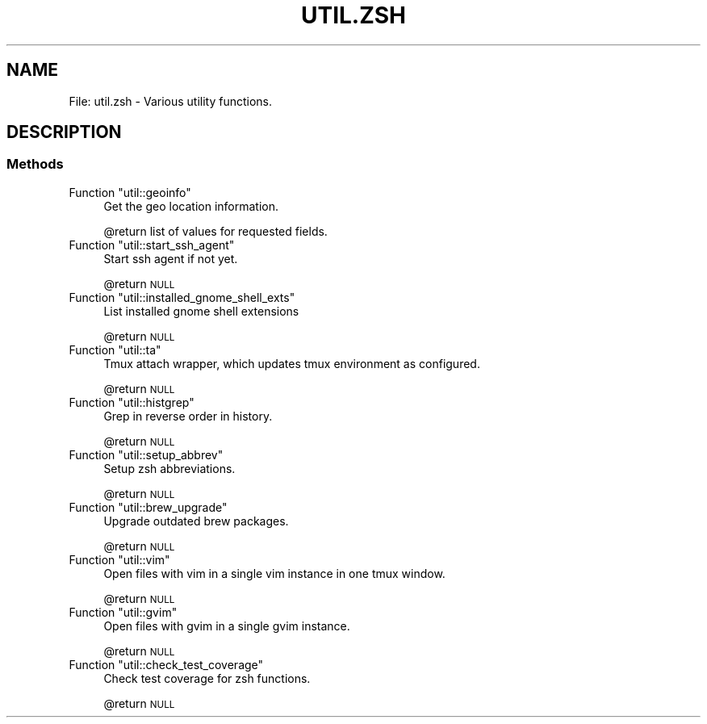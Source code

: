 .\" Automatically generated by Pod::Man 2.27 (Pod::Simple 3.28)
.\"
.\" Standard preamble:
.\" ========================================================================
.de Sp \" Vertical space (when we can't use .PP)
.if t .sp .5v
.if n .sp
..
.de Vb \" Begin verbatim text
.ft CW
.nf
.ne \\$1
..
.de Ve \" End verbatim text
.ft R
.fi
..
.\" Set up some character translations and predefined strings.  \*(-- will
.\" give an unbreakable dash, \*(PI will give pi, \*(L" will give a left
.\" double quote, and \*(R" will give a right double quote.  \*(C+ will
.\" give a nicer C++.  Capital omega is used to do unbreakable dashes and
.\" therefore won't be available.  \*(C` and \*(C' expand to `' in nroff,
.\" nothing in troff, for use with C<>.
.tr \(*W-
.ds C+ C\v'-.1v'\h'-1p'\s-2+\h'-1p'+\s0\v'.1v'\h'-1p'
.ie n \{\
.    ds -- \(*W-
.    ds PI pi
.    if (\n(.H=4u)&(1m=24u) .ds -- \(*W\h'-12u'\(*W\h'-12u'-\" diablo 10 pitch
.    if (\n(.H=4u)&(1m=20u) .ds -- \(*W\h'-12u'\(*W\h'-8u'-\"  diablo 12 pitch
.    ds L" ""
.    ds R" ""
.    ds C` ""
.    ds C' ""
'br\}
.el\{\
.    ds -- \|\(em\|
.    ds PI \(*p
.    ds L" ``
.    ds R" ''
.    ds C`
.    ds C'
'br\}
.\"
.\" Escape single quotes in literal strings from groff's Unicode transform.
.ie \n(.g .ds Aq \(aq
.el       .ds Aq '
.\"
.\" If the F register is turned on, we'll generate index entries on stderr for
.\" titles (.TH), headers (.SH), subsections (.SS), items (.Ip), and index
.\" entries marked with X<> in POD.  Of course, you'll have to process the
.\" output yourself in some meaningful fashion.
.\"
.\" Avoid warning from groff about undefined register 'F'.
.de IX
..
.nr rF 0
.if \n(.g .if rF .nr rF 1
.if (\n(rF:(\n(.g==0)) \{
.    if \nF \{
.        de IX
.        tm Index:\\$1\t\\n%\t"\\$2"
..
.        if !\nF==2 \{
.            nr % 0
.            nr F 2
.        \}
.    \}
.\}
.rr rF
.\"
.\" Accent mark definitions (@(#)ms.acc 1.5 88/02/08 SMI; from UCB 4.2).
.\" Fear.  Run.  Save yourself.  No user-serviceable parts.
.    \" fudge factors for nroff and troff
.if n \{\
.    ds #H 0
.    ds #V .8m
.    ds #F .3m
.    ds #[ \f1
.    ds #] \fP
.\}
.if t \{\
.    ds #H ((1u-(\\\\n(.fu%2u))*.13m)
.    ds #V .6m
.    ds #F 0
.    ds #[ \&
.    ds #] \&
.\}
.    \" simple accents for nroff and troff
.if n \{\
.    ds ' \&
.    ds ` \&
.    ds ^ \&
.    ds , \&
.    ds ~ ~
.    ds /
.\}
.if t \{\
.    ds ' \\k:\h'-(\\n(.wu*8/10-\*(#H)'\'\h"|\\n:u"
.    ds ` \\k:\h'-(\\n(.wu*8/10-\*(#H)'\`\h'|\\n:u'
.    ds ^ \\k:\h'-(\\n(.wu*10/11-\*(#H)'^\h'|\\n:u'
.    ds , \\k:\h'-(\\n(.wu*8/10)',\h'|\\n:u'
.    ds ~ \\k:\h'-(\\n(.wu-\*(#H-.1m)'~\h'|\\n:u'
.    ds / \\k:\h'-(\\n(.wu*8/10-\*(#H)'\z\(sl\h'|\\n:u'
.\}
.    \" troff and (daisy-wheel) nroff accents
.ds : \\k:\h'-(\\n(.wu*8/10-\*(#H+.1m+\*(#F)'\v'-\*(#V'\z.\h'.2m+\*(#F'.\h'|\\n:u'\v'\*(#V'
.ds 8 \h'\*(#H'\(*b\h'-\*(#H'
.ds o \\k:\h'-(\\n(.wu+\w'\(de'u-\*(#H)/2u'\v'-.3n'\*(#[\z\(de\v'.3n'\h'|\\n:u'\*(#]
.ds d- \h'\*(#H'\(pd\h'-\w'~'u'\v'-.25m'\f2\(hy\fP\v'.25m'\h'-\*(#H'
.ds D- D\\k:\h'-\w'D'u'\v'-.11m'\z\(hy\v'.11m'\h'|\\n:u'
.ds th \*(#[\v'.3m'\s+1I\s-1\v'-.3m'\h'-(\w'I'u*2/3)'\s-1o\s+1\*(#]
.ds Th \*(#[\s+2I\s-2\h'-\w'I'u*3/5'\v'-.3m'o\v'.3m'\*(#]
.ds ae a\h'-(\w'a'u*4/10)'e
.ds Ae A\h'-(\w'A'u*4/10)'E
.    \" corrections for vroff
.if v .ds ~ \\k:\h'-(\\n(.wu*9/10-\*(#H)'\s-2\u~\d\s+2\h'|\\n:u'
.if v .ds ^ \\k:\h'-(\\n(.wu*10/11-\*(#H)'\v'-.4m'^\v'.4m'\h'|\\n:u'
.    \" for low resolution devices (crt and lpr)
.if \n(.H>23 .if \n(.V>19 \
\{\
.    ds : e
.    ds 8 ss
.    ds o a
.    ds d- d\h'-1'\(ga
.    ds D- D\h'-1'\(hy
.    ds th \o'bp'
.    ds Th \o'LP'
.    ds ae ae
.    ds Ae AE
.\}
.rm #[ #] #H #V #F C
.\" ========================================================================
.\"
.IX Title "UTIL.ZSH 1"
.TH UTIL.ZSH 1 "2015-10-06" "perl v5.18.2" "User Contributed Perl Documentation"
.\" For nroff, turn off justification.  Always turn off hyphenation; it makes
.\" way too many mistakes in technical documents.
.if n .ad l
.nh
.SH "NAME"
File: util.zsh \- Various utility functions.
.SH "DESCRIPTION"
.IX Header "DESCRIPTION"
.SS "Methods"
.IX Subsection "Methods"
.ie n .IP "Function ""util::geoinfo""" 4
.el .IP "Function \f(CWutil::geoinfo\fR" 4
.IX Item "Function util::geoinfo"
Get the geo location information.
.Sp
\&\f(CW@return\fR list of values for requested fields.
.ie n .IP "Function ""util::start_ssh_agent""" 4
.el .IP "Function \f(CWutil::start_ssh_agent\fR" 4
.IX Item "Function util::start_ssh_agent"
Start ssh agent if not yet.
.Sp
\&\f(CW@return\fR \s-1NULL\s0
.ie n .IP "Function ""util::installed_gnome_shell_exts""" 4
.el .IP "Function \f(CWutil::installed_gnome_shell_exts\fR" 4
.IX Item "Function util::installed_gnome_shell_exts"
List installed gnome shell extensions
.Sp
\&\f(CW@return\fR \s-1NULL\s0
.ie n .IP "Function ""util::ta""" 4
.el .IP "Function \f(CWutil::ta\fR" 4
.IX Item "Function util::ta"
Tmux attach wrapper, which updates tmux environment as configured.
.Sp
\&\f(CW@return\fR \s-1NULL\s0
.ie n .IP "Function ""util::histgrep""" 4
.el .IP "Function \f(CWutil::histgrep\fR" 4
.IX Item "Function util::histgrep"
Grep in reverse order in history.
.Sp
\&\f(CW@return\fR \s-1NULL\s0
.ie n .IP "Function ""util::setup_abbrev""" 4
.el .IP "Function \f(CWutil::setup_abbrev\fR" 4
.IX Item "Function util::setup_abbrev"
Setup zsh abbreviations.
.Sp
\&\f(CW@return\fR \s-1NULL\s0
.ie n .IP "Function ""util::brew_upgrade""" 4
.el .IP "Function \f(CWutil::brew_upgrade\fR" 4
.IX Item "Function util::brew_upgrade"
Upgrade outdated brew packages.
.Sp
\&\f(CW@return\fR \s-1NULL\s0
.ie n .IP "Function ""util::vim""" 4
.el .IP "Function \f(CWutil::vim\fR" 4
.IX Item "Function util::vim"
Open files with vim in a single vim instance in one tmux window.
.Sp
\&\f(CW@return\fR \s-1NULL\s0
.ie n .IP "Function ""util::gvim""" 4
.el .IP "Function \f(CWutil::gvim\fR" 4
.IX Item "Function util::gvim"
Open files with gvim in a single gvim instance.
.Sp
\&\f(CW@return\fR \s-1NULL\s0
.ie n .IP "Function ""util::check_test_coverage""" 4
.el .IP "Function \f(CWutil::check_test_coverage\fR" 4
.IX Item "Function util::check_test_coverage"
Check test coverage for zsh functions.
.Sp
\&\f(CW@return\fR \s-1NULL\s0
